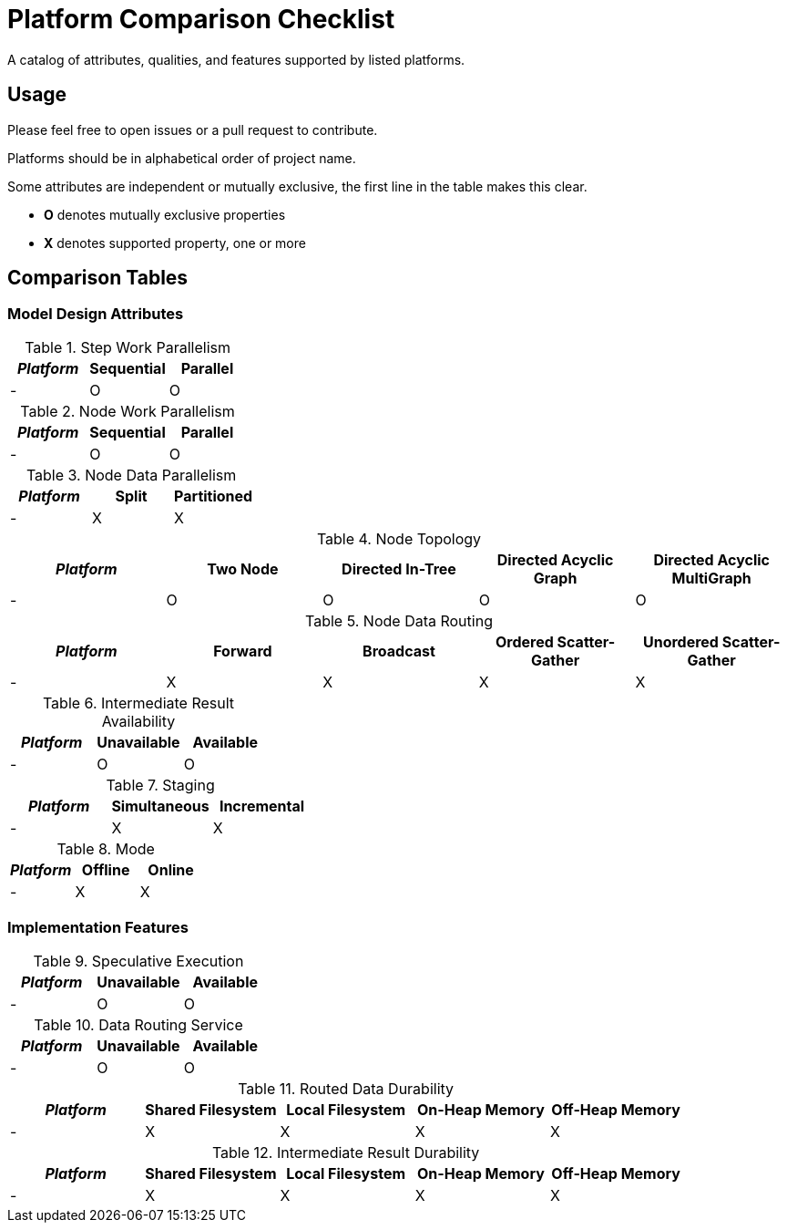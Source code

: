 = Platform Comparison Checklist

A catalog of attributes, qualities, and features supported by listed platforms.

== Usage

Please feel free to open issues or a pull request to contribute.

Platforms should be in alphabetical order of project name.

Some attributes are independent or mutually exclusive, the first line in the
table makes this clear.

* *O* denotes mutually exclusive properties
* *X* denotes supported property, one or more

== Comparison Tables

=== Model Design Attributes

.Step Work Parallelism
[options="header"]
|===
| _Platform_ | Sequential | Parallel
| - | O | O
|===

.Node Work Parallelism
[options="header"]
|===
| _Platform_ | Sequential | Parallel
| - | O | O
|===


.Node Data Parallelism
[options="header"]
|===
| _Platform_ | Split | Partitioned
| - | X | X
|===

.Node Topology
[options="header"]
|===
| _Platform_ | Two Node | Directed In-Tree | Directed Acyclic Graph | Directed Acyclic MultiGraph
| - | O | O | O | O
|===

.Node Data Routing
[options="header"]
|===
| _Platform_ | Forward | Broadcast | Ordered Scatter-Gather | Unordered Scatter-Gather
| - | X | X | X | X
|===

.Intermediate Result Availability
[options="header"]
|===
| _Platform_ | Unavailable | Available
| - | O | O
|===

.Staging
[options="header"]
|===
| _Platform_ | Simultaneous | Incremental
| - | X | X
|===

.Mode
[options="header"]
|===
| _Platform_ | Offline | Online
| - | X | X
|===

=== Implementation Features

.Speculative Execution
[options="header"]
|===
| _Platform_ | Unavailable | Available
| - | O | O
|===

.Data Routing Service
[options="header"]
|===
| _Platform_ | Unavailable | Available
| - | O | O
|===

.Routed Data Durability
[options="header"]
|===
| _Platform_ | Shared Filesystem | Local Filesystem | On-Heap Memory | Off-Heap Memory
| - | X | X | X | X
|===

.Intermediate Result Durability
[options="header"]
|===
| _Platform_ | Shared Filesystem | Local Filesystem | On-Heap Memory | Off-Heap Memory
| - | X | X | X | X
|===
